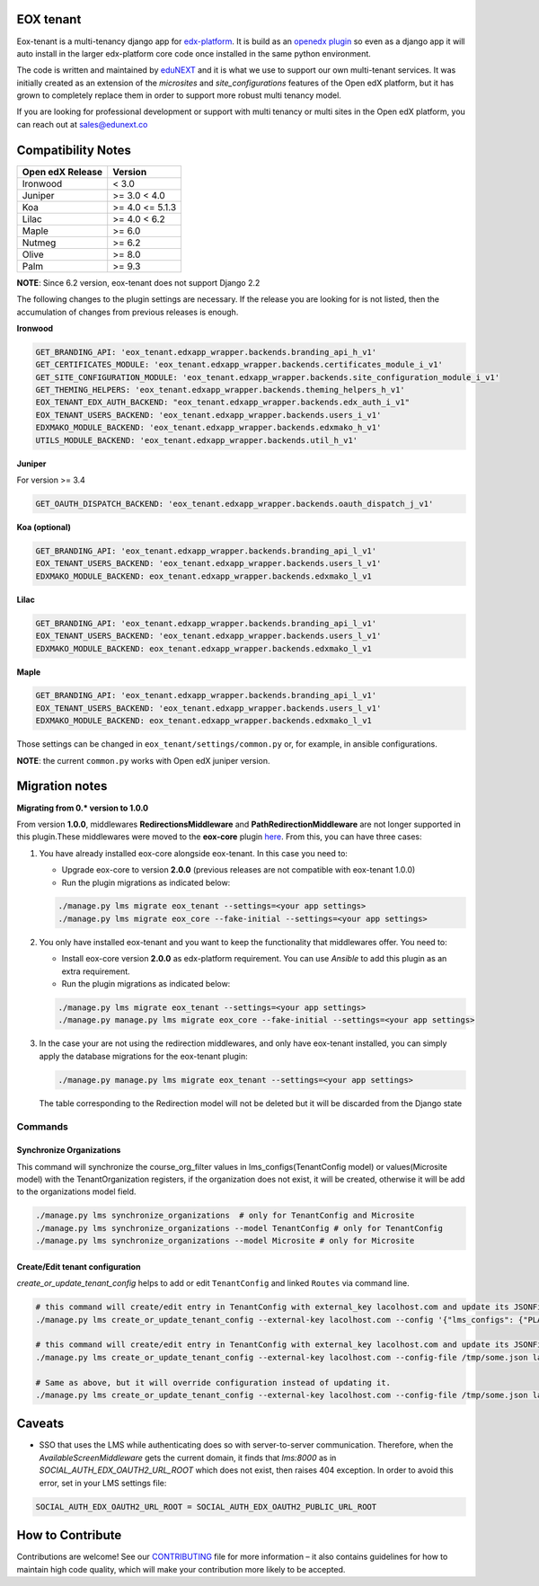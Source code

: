 
EOX tenant
----------
Eox-tenant is a multi-tenancy django app for `edx-platform`_. It is build as an `openedx plugin`_ so even as a django app it will auto install in the larger edx-platform core code once installed in the same python environment.

The code is written and maintained by `eduNEXT`_ and it is what we use to support our own multi-tenant services. It was initially created as an extension of the `microsites` and `site_configurations` features of the Open edX platform, but it has grown to completely replace them in order to support more robust multi tenancy model.

If you are looking for professional development or support with multi tenancy or multi sites in the Open edX platform, you can reach out at sales@edunext.co

.. _openedx plugin: https://github.com/edx/edx-platform/tree/master/openedx/core/djangoapps/plugins
.. _edx-platform: https://github.com/edx/edx-platform/
.. _eduNEXT: https://www.edunext.co

Compatibility Notes
--------------------

+-------------------+-----------------------+
| Open edX Release  |         Version       |
+===================+=======================+
|      Ironwood     |          < 3.0        |
+-------------------+-----------------------+
|       Juniper     |       >= 3.0 < 4.0    |
+-------------------+-----------------------+
|        Koa        |     >= 4.0 <= 5.1.3   |
+-------------------+-----------------------+
|       Lilac       |     >= 4.0 < 6.2      |
+-------------------+-----------------------+
|       Maple       |         >= 6.0        |
+-------------------+-----------------------+
|      Nutmeg       |         >= 6.2        |
+-------------------+-----------------------+
|       Olive       |         >= 8.0        |
+-------------------+-----------------------+
|       Palm        |         >= 9.3        |
+-------------------+-----------------------+

**NOTE**: Since 6.2 version, eox-tenant does not support Django 2.2

The following changes to the plugin settings are necessary. If the release you are looking for is
not listed, then the accumulation of changes from previous releases is enough.

**Ironwood**

.. code-block:: yaml

  GET_BRANDING_API: 'eox_tenant.edxapp_wrapper.backends.branding_api_h_v1'
  GET_CERTIFICATES_MODULE: 'eox_tenant.edxapp_wrapper.backends.certificates_module_i_v1'
  GET_SITE_CONFIGURATION_MODULE: 'eox_tenant.edxapp_wrapper.backends.site_configuration_module_i_v1'
  GET_THEMING_HELPERS: 'eox_tenant.edxapp_wrapper.backends.theming_helpers_h_v1'
  EOX_TENANT_EDX_AUTH_BACKEND: "eox_tenant.edxapp_wrapper.backends.edx_auth_i_v1"
  EOX_TENANT_USERS_BACKEND: 'eox_tenant.edxapp_wrapper.backends.users_i_v1'
  EDXMAKO_MODULE_BACKEND: 'eox_tenant.edxapp_wrapper.backends.edxmako_h_v1'
  UTILS_MODULE_BACKEND: 'eox_tenant.edxapp_wrapper.backends.util_h_v1'

**Juniper**

For version >= 3.4

.. code-block:: yaml

  GET_OAUTH_DISPATCH_BACKEND: 'eox_tenant.edxapp_wrapper.backends.oauth_dispatch_j_v1'

**Koa (optional)**

.. code-block:: yaml

  GET_BRANDING_API: 'eox_tenant.edxapp_wrapper.backends.branding_api_l_v1'
  EOX_TENANT_USERS_BACKEND: 'eox_tenant.edxapp_wrapper.backends.users_l_v1'
  EDXMAKO_MODULE_BACKEND: eox_tenant.edxapp_wrapper.backends.edxmako_l_v1

**Lilac**

.. code-block:: yaml

  GET_BRANDING_API: 'eox_tenant.edxapp_wrapper.backends.branding_api_l_v1'
  EOX_TENANT_USERS_BACKEND: 'eox_tenant.edxapp_wrapper.backends.users_l_v1'
  EDXMAKO_MODULE_BACKEND: eox_tenant.edxapp_wrapper.backends.edxmako_l_v1

**Maple**

.. code-block:: yaml

  GET_BRANDING_API: 'eox_tenant.edxapp_wrapper.backends.branding_api_l_v1'
  EOX_TENANT_USERS_BACKEND: 'eox_tenant.edxapp_wrapper.backends.users_l_v1'
  EDXMAKO_MODULE_BACKEND: eox_tenant.edxapp_wrapper.backends.edxmako_l_v1

Those settings can be changed in ``eox_tenant/settings/common.py`` or, for example, in ansible configurations.

**NOTE**: the current ``common.py`` works with Open edX juniper version.

Migration notes
---------------

**Migrating from 0.* version to 1.0.0**

From version **1.0.0**\ , middlewares **RedirectionsMiddleware** and **PathRedirectionMiddleware** are not longer supported in this plugin.These middlewares were moved to the **eox-core** plugin `here <https://github.com/eduNEXT/eox-core/>`_. From this, you can have three cases:


#. You have already installed eox-core alongside eox-tenant. In this case you need to:

   * Upgrade eox-core to version **2.0.0** (previous releases are not compatible with eox-tenant 1.0.0)
   * Run the plugin migrations as indicated below:

   .. code-block:: bash

     ./manage.py lms migrate eox_tenant --settings=<your app settings>
     ./manage.py lms migrate eox_core --fake-initial --settings=<your app settings>


#. You only have installed eox-tenant and you want to keep the functionality that middlewares offer. You need to:

   * Install eox-core version **2.0.0** as edx-platform requirement. You can use *Ansible* to add this plugin as an extra requirement.

   * Run the plugin migrations as indicated below:

   .. code-block:: bash

     ./manage.py lms migrate eox_tenant --settings=<your app settings>
     ./manage.py manage.py lms migrate eox_core --fake-initial --settings=<your app settings>


#. In the case your are not using the redirection middlewares, and only have eox-tenant installed, you can simply apply the database migrations for the eox-tenant plugin:

   .. code-block:: bash

     ./manage.py manage.py lms migrate eox_tenant --settings=<your app settings>

   The table corresponding to the Redirection model will not be deleted but it will be discarded from the Django state

Commands
########

Synchronize Organizations
*************************
This command will synchronize the course_org_filter values in lms_configs(TenantConfig model) or values(Microsite model) with the TenantOrganization registers, if the organization does not exist, it will be created, otherwise it will be add to the organizations model field.


.. code-block:: bash

  ./manage.py lms synchronize_organizations  # only for TenantConfig and Microsite
  ./manage.py lms synchronize_organizations --model TenantConfig # only for TenantConfig
  ./manage.py lms synchronize_organizations --model Microsite # only for Microsite

Create/Edit tenant configuration
********************************
`create_or_update_tenant_config` helps to add or edit ``TenantConfig`` and linked ``Routes`` via command line.

.. code-block:: bash

  # this command will create/edit entry in TenantConfig with external_key lacolhost.com and update its JSONField(s) with passed json content.
  ./manage.py lms create_or_update_tenant_config --external-key lacolhost.com --config '{"lms_configs": {"PLATFORM_NAME": "Lacolhost"}, "studio_configs": {"PLATFORM_NAME": "Lacolhost"}}' lacolhost.com studio.lacolhost.com preview.lacolhost.com

  # this command will create/edit entry in TenantConfig with external_key lacolhost.com and update its JSONField(s) with passed json config file content.
  ./manage.py lms create_or_update_tenant_config --external-key lacolhost.com --config-file /tmp/some.json lacolhost.com studio.lacolhost.com preview.lacolhost.com

  # Same as above, but it will override configuration instead of updating it.
  ./manage.py lms create_or_update_tenant_config --external-key lacolhost.com --config-file /tmp/some.json lacolhost.com studio.lacolhost.com preview.lacolhost.com --override

Caveats
-------

- SSO that uses the LMS while authenticating does so with server-to-server communication. Therefore, when the `AvailableScreenMiddleware` gets the current domain, it finds that `lms:8000` as in `SOCIAL_AUTH_EDX_OAUTH2_URL_ROOT` which does not exist, then raises 404 exception. In order to avoid this error, set in your LMS settings file:

.. code-block:: python

  SOCIAL_AUTH_EDX_OAUTH2_URL_ROOT = SOCIAL_AUTH_EDX_OAUTH2_PUBLIC_URL_ROOT

How to Contribute
-----------------

Contributions are welcome! See our `CONTRIBUTING`_ file for more
information – it also contains guidelines for how to maintain high code
quality, which will make your contribution more likely to be accepted.

.. _CONTRIBUTING: https://github.com/eduNEXT/eox-tenant/blob/master/CONTRIBUTING.rst
